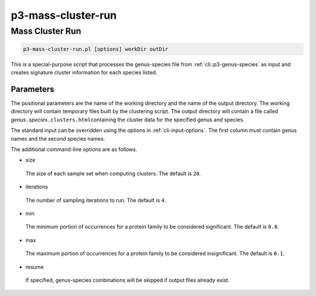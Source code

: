 .. _cli::p3-mass-cluster-run:


###################
p3-mass-cluster-run
###################


****************
Mass Cluster Run
****************



.. code-block:: perl

     p3-mass-cluster-run.pl [options] workDir outDir


This is a special-purpose script that processes the genus-species file from :ref:`cli::p3-genus-species` as input and creates signature
cluster information for each species listed.

Parameters
==========


The positional parameters are the name of the working directory and the name of the output directory. The working directory will
contain temporary files built by the clustering script. The output directory will contain a file called \ *genus*\ \ ``.``\ \ *species*\ \ ``.clusters.html``\ 
containing the cluster data for the specified genus and species.

The standard input can be overridden using the options in :ref:`cli-input-options`. The first column must contain genus names and
the second species names.

The additional command-line options are as follows.


- size
 
 The size of each sample set when computing clusters. The default is \ ``20``\ .
 


- iterations
 
 The number of sampling iterations to run. The default is \ ``4``\ .
 


- min
 
 The minimum portion of occurrences for a protein family to be considered significant. The default is \ ``0.8``\ .
 


- max
 
 The maximum portion of occurrences for a protein family to be considered insignificant. The default is \ ``0.1``\ .
 


- resume
 
 If specified, genus-species combinations will be skipped if output files already exist.
 



